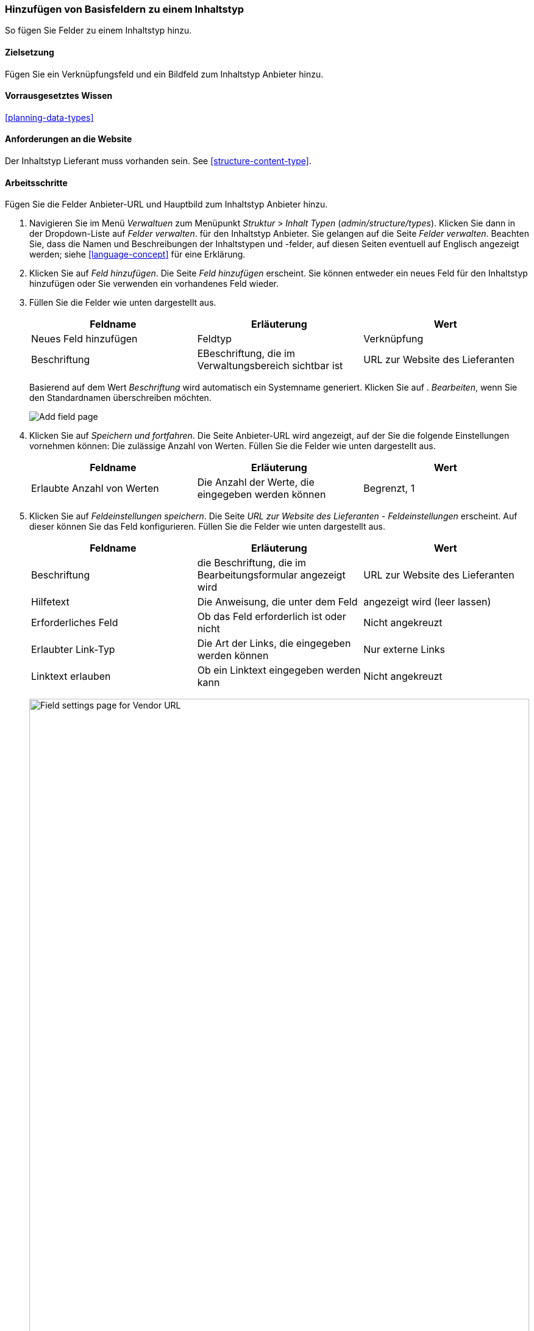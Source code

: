 [[structure-fields]]

=== Hinzufügen von Basisfeldern zu einem Inhaltstyp

[role="summary"]
So fügen Sie Felder zu einem Inhaltstyp hinzu.

(((Content type,adding field to)))
(((Field,adding to content type)))
(((Image field,adding)))
(((URL field,adding)))

==== Zielsetzung

Fügen Sie ein Verknüpfungsfeld und ein Bildfeld zum Inhaltstyp Anbieter hinzu.

==== Vorrausgesetztes Wissen
<<planning-data-types>>

==== Anforderungen an die Website

Der Inhaltstyp Lieferant muss vorhanden sein. See <<structure-content-type>>.

==== Arbeitsschritte

Fügen Sie die Felder Anbieter-URL und Hauptbild zum Inhaltstyp Anbieter hinzu.

. Navigieren Sie im Menü _Verwaltuen_ zum Menüpunkt _Struktur_ > _Inhalt
Typen_ (_admin/structure/types_). Klicken Sie dann in der Dropdown-Liste auf _Felder verwalten_.
für den Inhaltstyp Anbieter. Sie gelangen auf die Seite _Felder verwalten_. Beachten Sie, dass
die Namen und Beschreibungen der Inhaltstypen und -felder, auf diesen Seiten eventuell auf Englisch angezeigt werden; siehe
<<language-concept>> für eine Erklärung.

. Klicken Sie auf _Feld hinzufügen_. Die Seite _Feld hinzufügen_ erscheint. Sie können entweder ein neues 
Feld für den Inhaltstyp hinzufügen oder Sie verwenden ein vorhandenes Feld wieder.

. Füllen Sie die Felder wie unten dargestellt aus.
+
[width="100%",frame="topbot",options="header"]
|================================
| Feldname | Erläuterung | Wert
| Neues Feld hinzufügen | Feldtyp | Verknüpfung
| Beschriftung | EBeschriftung, die im Verwaltungsbereich sichtbar ist | URL zur Website des Lieferanten
|================================
+
Basierend auf dem Wert _Beschriftung_ wird automatisch ein Systemname generiert. Klicken Sie auf .
_Bearbeiten_, wenn Sie den Standardnamen überschreiben möchten.
+
--
// Initial page for admin/structure/types/manage/vendor/fields/add-field.
image:images/structure-fields-add-field.png["Add field page"]
--

. Klicken Sie auf _Speichern und fortfahren_. Die Seite Anbieter-URL wird angezeigt, auf der Sie die folgende Einstellungen vornehmen können:
Die zulässige Anzahl von Werten. Füllen Sie die Felder wie unten dargestellt aus.
+
[width="100%",frame="topbot",options="header"]
|================================
| Feldname | Erläuterung | Wert
| Erlaubte Anzahl von Werten | Die Anzahl der Werte, die eingegeben werden können | Begrenzt, 1
|================================


. Klicken Sie auf _Feldeinstellungen speichern_. Die Seite _URL zur Website des Lieferanten - Feldeinstellungen_
erscheint. Auf dieser können Sie das Feld konfigurieren. Füllen Sie die Felder wie unten dargestellt aus.
+
[width="100%",frame="topbot",options="header"]
|================================
|Feldname | Erläuterung | Wert
| Beschriftung | die Beschriftung, die im Bearbeitungsformular angezeigt wird | URL zur Website des Lieferanten
| Hilfetext | Die Anweisung, die unter dem Feld | angezeigt wird (leer lassen)
| Erforderliches Feld | Ob das Feld erforderlich ist oder nicht | Nicht angekreuzt
| Erlaubter Link-Typ | Die Art der Links, die eingegeben werden können | Nur externe Links
| Linktext erlauben | Ob ein Linktext eingegeben werden kann | Nicht angekreuzt
|================================
+
--
// Field settings page for adding vendor URL field.
image:images/structure-fields-vendor-url.png["Field settings page for Vendor URL",width="100%"]
--

. Klicken Sie auf _Einstellungen speichern_. Die URL zur Website des Lieferanten wurde dem Inhalt hinzugefügt.
Erstellen Sie nun das Feld Hauptbild.

. Klicken Sie auf _Feld hinzufügen_. Die Seite _Feld hinzufügen_ erscheint. Füllen Sie die Felder wie abgebildet aus
unten.
+
[width="100%",frame="topbot",options="header"]
|================================
| Feldname | Erläuterung | Wert
| Neues Feld hinzufügen | Feldtyp | Bild
| Beschriftung | Im verwaltungsbereich sichtbare Beschriftung | Hauptbild
|================================

. Klicken Sie auf _Speichern und fortfahren_. Die Seite Hauptbild erscheint. Füllen Sie die Felder
wie unten dargestellt aus.
+
[width="100%",frame="topbot",options="header"]
|================================
| Feldname | Erläuterung | Wert
| Erlaubte Anzahl von Werten | Die Anzahl der Werte, die eingegeben werden können | Begrenzt, 1
|================================
+
Sie können hier ein Standardbild festlegen. Dieses wird verwendet, wenn beim Erstellen eines Inhalts vom Typ Liefgerant kein Bild hochgeladen wird.

. Klicken Sie auf _Feldeinstellungen speichern_. Die Seite _Einstellungen für Hauptbild - Lieferanten_
erscheint. Füllen Sie die Felder wie unten dargestellt aus.
+
[width="100%",frame="topbot",options="header"]
|================================
| Feldname | Erläuterung | Wert
| Beschriftung | Beschriftung, die im Inhlat sichtbar ist| Hauptbild
| Hilfetext | Die Anweisung, die unter dem Feld | angezeigt wird (leer lassen)
| Pflichtfeld | Ob das Feld erforderlich ist oder nicht | angekreuzt
| Erlaubte Dateierweiterungen | Die Art der Bilder, die hochgeladen werden können | png, gif, jpg, jpeg
| Dateiverzeichnis | Das Verzeichnis, in dem die Dateien gespeichert werden. Indem Sie einen Dateiverzeichniswert angeben, stellen Sie sicher, dass alle Bilder, die über das Feld Hauptbild hochgeladen werden, sich im selben Verzeichnis befinden. | Lieferant
| Mindestbildauflösung | Die Mindestauflösung des hochgeladenen Bildes | 600 x 600
| Maximale Upload-Größe | Die maximale Dateigröße des hochgeladenen Bildes | 5 MB
| Alt-Feld aktivieren | Ob ein alternativer Text eingegeben werden kann | angekreuzt
| Alt-Feld erforderlich | Ob ein alternativer Text erforderlich ist | angekreuzt
|================================
+
--
// Field settings page for adding main image field.
image:images/structure-fields-main-img.png["Field settings page for Main Image",width="100%"]
--

. Klicken Sie auf _Einstellungen speichern_. Das Hauptbild wurde dem Inhaltstyp hinzugefügt.
+
--
// Manage fields page for Vendor, showing two new fields.
image:images/structure-fields-result.png["Manage fields page",width="100%"]
--

. Fügen Sie mit ähnlichen Schritten ein Hauptbildfeld zum Inhaltstyp "Rezept" hinzu. Starten Sie
indem Sie in Schritt 1 zur Seite _Felder verwalten_ des Inhaltstyps Rezept navigieren. Dann springen Sie zu Schritt 7 und folgen Sie den verbleibenden Arbeitsschritten, aber verwenden Sie das vorhandene Hauptbildfeld wieder, 
das Sie für den Inhaltstyp Lieferant angelegt haben, anstatt ein neues
anstatt ein neues Feld zu erstellen. In den folgenden Schritten werden einige der oben gezeigten Seiten nicht angezeigt,
da das Feld wiederverwendet wird und bereits konfiguriert ist.

. Legen Sie zwei Inhalte vom Typ Lieferant (siehe <<content-create>>) mit den Titeln „Happy Farm"
und „Sweet Honey" an. Stellen Sie sicher, dass sie Bilder und URLs enthalten.

==== Erweitern Sie Ihr Wissen

* <<structure-image-styles>>
* <<structure-content-display>>
* <<structure-form-editing>>

// ==== Verwandte Konzepte

==== Videos

// Video from Drupalize.Me.
video::https://www.youtube-nocookie.com/embed/CZpfR9WbVcQ[title="Grundlegende Felder zu einem Inhlatstyp hinzufügen (englisch)"]

==== Zusätzliche Ressourcen

https://www.drupal.org/node/774742[_Drupal.org_ Seite der Community-Dokumentation "Ein Feld zu einem Inhlatstyp hinzufpgen (englisch)"]


*Mitwirkende*

Geschrieben von https://www.drupal.org/u/sree[Sree Veturi] und
https://www.drupal.org/u/batigolix[Boris Doesborg].

